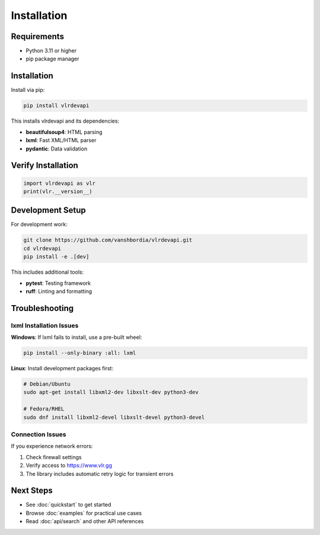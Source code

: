 Installation
============

Requirements
------------

- Python 3.11 or higher
- pip package manager

Installation
------------

Install via pip:

.. code-block:: bash

   pip install vlrdevapi

This installs vlrdevapi and its dependencies:

- **beautifulsoup4**: HTML parsing
- **lxml**: Fast XML/HTML parser
- **pydantic**: Data validation

Verify Installation
-------------------

.. code-block:: python

   import vlrdevapi as vlr
   print(vlr.__version__)

Development Setup
-----------------

For development work:

.. code-block:: bash

   git clone https://github.com/vanshbordia/vlrdevapi.git
   cd vlrdevapi
   pip install -e .[dev]

This includes additional tools:

- **pytest**: Testing framework
- **ruff**: Linting and formatting

Troubleshooting
---------------

lxml Installation Issues
~~~~~~~~~~~~~~~~~~~~~~~~

**Windows**: If lxml fails to install, use a pre-built wheel:

.. code-block:: bash

   pip install --only-binary :all: lxml

**Linux**: Install development packages first:

.. code-block:: bash

   # Debian/Ubuntu
   sudo apt-get install libxml2-dev libxslt-dev python3-dev

   # Fedora/RHEL
   sudo dnf install libxml2-devel libxslt-devel python3-devel

Connection Issues
~~~~~~~~~~~~~~~~~

If you experience network errors:

1. Check firewall settings
2. Verify access to https://www.vlr.gg
3. The library includes automatic retry logic for transient errors

Next Steps
----------

- See :doc:`quickstart` to get started
- Browse :doc:`examples` for practical use cases
- Read :doc:`api/search` and other API references
